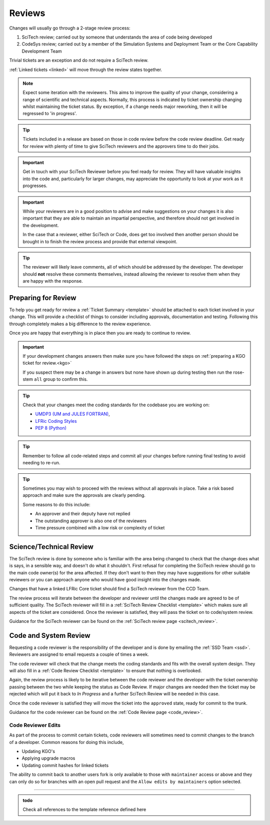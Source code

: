 .. _reviews:

Reviews
=======

Changes will usually go through a 2-stage review process:

#. SciTech review; carried out by someone that understands the area of code
   being developed
#. CodeSys review; carried out by a member of the Simulation Systems and
   Deployment Team or the Core Capability Development Team

Trivial tickets are an exception and do not require a SciTech review.

:ref:`Linked tickets <linked>` will move through the review states together.

.. note::

    Expect some iteration with the reviewers. This aims to improve the quality
    of your change, considering a range of scientific and technical aspects.
    Normally, this process is indicated by ticket ownership changing whilst
    maintaining the ticket status. By exception, if a change needs major
    reworking, then it will be regressed to 'in progress'.

.. tip::

    Tickets included in a release are based on those in code review before the
    code review deadline. Get ready for review with plenty of time to give
    SciTech reviewers and the approvers time to do their jobs.

.. important::

    Get in touch with your SciTech Reviewer before you feel ready for review.
    They will have valuable insights into the code and, particularly for
    larger changes, may appreciate the opportunity to look at your work as it
    progresses.

.. important::

    While your reviewers are in a good position to advise and make suggestions
    on your changes it is also important that they are able to maintain an
    impartial perspective, and therefore should not get involved in the
    development.

    In the case that a reviewer, either SciTech or Code, does get too involved
    then another person should be brought in to finish the review process and
    provide that external viewpoint.

.. tip::

    The reviewer will likely leave comments, all of which should be addressed
    by the developer. The developer should **not** resolve these comments
    themselves, instead allowing the reviewer to resolve them when they are
    happy with the response.


Preparing for Review
--------------------

To help you get ready for review a :ref:`Ticket Summary <template>` should be
attached to each ticket involved in your change. This will provide a checklist
of things to consider including approvals, documentation and testing.
Following this through completely makes a big difference to the review
experience.

Once you are happy that everything is in place then you are ready to continue
to review.

.. important::

    If your development changes answers then make sure you have followed the
    steps on :ref:`preparing a KGO ticket for review.<kgo>`

    If you suspect there may be a change in answers but none have shown up
    during testing then run the rose-stem ``all`` group to confirm this.

.. Tip::

    Check that your changes meet the coding standards for the codebase you are
    working on:

    * `UMDP3 (UM and JULES FORTRAN)
      <https://code.metoffice.gov.uk/doc/um/latest/umdp.html#003>`_,
    * `LFRic Coding Styles
      <https://code.metoffice.gov.uk/trac/lfric/wiki/LFRicTechnical/CodingStandards>`__
    * `PEP 8 (Python) <https://legacy.python.org/dev/peps/pep-0008/>`_

.. Tip::

    Remember to follow all code-related steps and commit all your changes
    before running final testing to avoid needing to re-run.

.. Tip::

    Sometimes you may wish to proceed with the reviews without all approvals in
    place. Take a risk based approach and make sure the approvals are clearly
    pending.

    Some reasons to do this include:

    * An approver and their deputy have not replied
    * The outstanding approver is also one of the reviewers
    * Time pressure combined with a low risk or complexity of ticket

.. _scitech:

Science/Technical Review
------------------------

The SciTech review is done by someone who is familiar with the area being
changed to check that the change does what is says, in a sensible way, and
doesn't do what it shouldn't. First refusal for completing the SciTech review
should go to the main code owner(s) for the area affected. If they don't want
to then they may have suggestions for other suitable reviewers or you can
approach anyone who would have good insight into the changes made.

Changes that have a linked LFRic Core ticket should find a SciTech reviewer
from the CCD Team.

The review process will iterate between the developer and reviewer until the
changes made are agreed to be of sufficient quality. The SciTech reviewer will
fill in a :ref:`SciTech Review Checklist <template>` which makes sure all
aspects of the ticket are considered. Once the reviewer is satisfied, they
will pass the ticket on to code/system review.

Guidance for the SciTech reviewer can be found on the
:ref:`SciTech review page <scitech_review>`.

.. _codereview:

Code and System Review
----------------------

Requesting a code reviewer is the responsibility of the developer and is done
by emailing the :ref:`SSD Team <ssd>`. Reviewers are assigned to email
requests a couple of times a week.

The code reviewer will check that the change meets the coding standards and
fits with the overall system design. They will also fill in a :ref:`Code
Review Checklist <template>` to ensure that nothing is overlooked.

Again, the review process is likely to be iterative between the code reviewer
and the developer with the ticket ownership passing between the two while
keeping the status as Code Review. If major changes are needed then the ticket
may be rejected which will put it back to `In Progress` and a further SciTech
Review will be needed in this case.

Once the code reviewer is satisfied they will move the ticket into the
``approved`` state, ready for commit to the trunk.

Guidance for the code reviewer can be found on the
:ref:`Code Review page <code_review>`.

.. _reviewer_edits:

Code Reviewer Edits
^^^^^^^^^^^^^^^^^^^

As part of the process to commit certain tickets, code reviewers will sometimes
need to commit changes to the branch of a developer. Common reasons for doing
this include,

* Updating KGO's
* Applying upgrade macros
* Updating commit hashes for linked tickets

The ability to commit back to another users fork is only available to those
with ``maintainer`` access or above and they can only do so for branches with
an open pull request and the ``Allow edits by maintainers`` option selected.

-----

.. _template:

.. admonition:: todo

    Check all references to the template reference defined here
